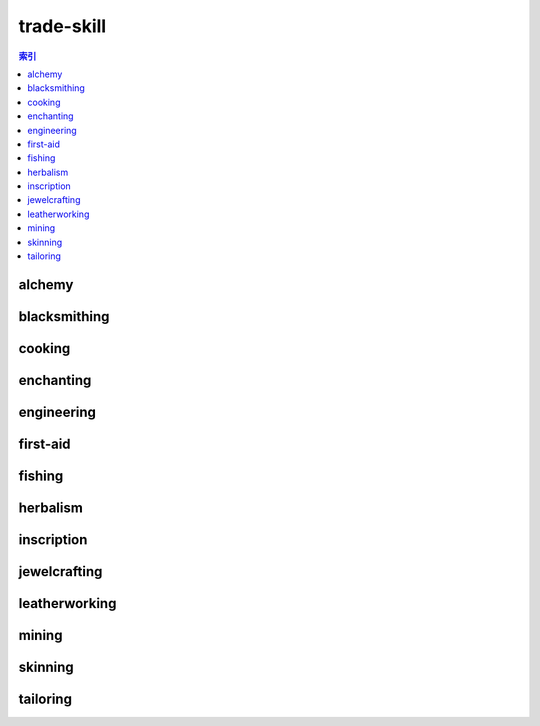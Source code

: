 trade-skill
================================================================================
.. contents:: 索引
    :local:

alchemy
--------------------------------------------------------------------------------
.. image:: /_static/image/trade-skill/alchemy.png

blacksmithing
--------------------------------------------------------------------------------
.. image:: /_static/image/trade-skill/blacksmithing.png

cooking
--------------------------------------------------------------------------------
.. image:: /_static/image/trade-skill/cooking.png

enchanting
--------------------------------------------------------------------------------
.. image:: /_static/image/trade-skill/enchanting.png

engineering
--------------------------------------------------------------------------------
.. image:: /_static/image/trade-skill/engineering.png

first-aid
--------------------------------------------------------------------------------
.. image:: /_static/image/trade-skill/first-aid.png

fishing
--------------------------------------------------------------------------------
.. image:: /_static/image/trade-skill/fishing.png

herbalism
--------------------------------------------------------------------------------
.. image:: /_static/image/trade-skill/herbalism.png

inscription
--------------------------------------------------------------------------------
.. image:: /_static/image/trade-skill/inscription.png

jewelcrafting
--------------------------------------------------------------------------------
.. image:: /_static/image/trade-skill/jewelcrafting.png

leatherworking
--------------------------------------------------------------------------------
.. image:: /_static/image/trade-skill/leatherworking.png

mining
--------------------------------------------------------------------------------
.. image:: /_static/image/trade-skill/mining.png

skinning
--------------------------------------------------------------------------------
.. image:: /_static/image/trade-skill/skinning.png

tailoring
--------------------------------------------------------------------------------
.. image:: /_static/image/trade-skill/tailoring.png